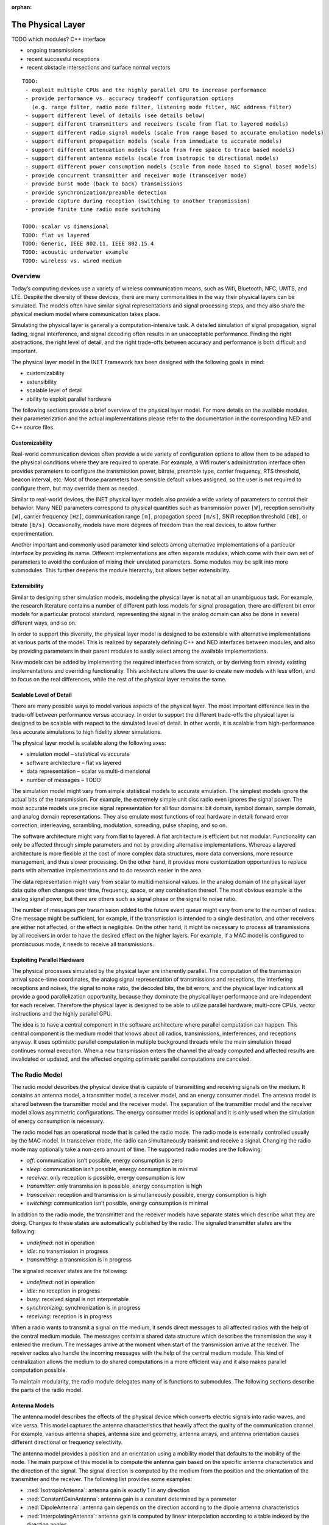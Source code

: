 :orphan:

.. _dg:cha:physicallayer:

The Physical Layer
==================

TODO which modules? C++ interface

-  ongoing transmissions

-  recent successful receptions

-  recent obstacle intersections and surface normal vectors



::

   TODO:
    - exploit multiple CPUs and the highly parallel GPU to increase performance
    - provide performance vs. accuracy tradeoff configuration options
      (e.g. range filter, radio mode filter, listening mode filter, MAC address filter)
    - support different level of details (see details below)
    - support different transmitters and receivers (scale from flat to layered models)
    - support different radio signal models (scale from range based to accurate emulation models)
    - support different propagation models (scale from immediate to accurate models)
    - support different attenuation models (scale from free space to trace based models)
    - support different antenna models (scale from isotropic to directional models)
    - support different power consumption models (scale from mode based to signal based models)
    - provide concurrent transmitter and receiver mode (transceiver mode)
    - provide burst mode (back to back) transmissions
    - provide synchronization/preamble detection
    - provide capture during reception (switching to another transmission)
    - provide finite time radio mode switching

   TODO: scalar vs dimensional
   TODO: flat vs layered
   TODO: Generic, IEEE 802.11, IEEE 802.15.4
   TODO: acoustic underwater example
   TODO: wireless vs. wired medium

Overview
--------

Today’s computing devices use a variety of wireless communication means,
such as Wifi, Bluetooth, NFC, UMTS, and LTE. Despite the diversity of
these devices, there are many commonalities in the way their physical
layers can be simulated. The models often have similar signal
representations and signal processing steps, and they also share the
physical medium model where communication takes place.

Simulating the physical layer is generally a computation-intensive task.
A detailed simulation of signal propagation, signal fading, signal
interference, and signal decoding often results in an unacceptable
performance. Finding the right abstractions, the right level of detail,
and the right trade-offs between accuracy and performance is both
difficult and important.

The physical layer model in the INET Framework has been designed with
the following goals in mind:

-  customizability

-  extensibility

-  scalable level of detail

-  ability to exploit parallel hardware

The following sections provide a brief overview of the physical layer
model. For more details on the available modules, their parameterization
and the actual implementations please refer to the documentation in the
corresponding NED and C++ source files.

Customizability
~~~~~~~~~~~~~~~

Real-world communication devices often provide a wide variety of
configuration options to allow them to be adaped to the physical
conditions where they are required to operate. For example, a Wifi
router’s administration interface often provides parameters to configure
the transmission power, bitrate, preamble type, carrier frequency, RTS
threshold, beacon interval, etc. Most of those parameters have sensible
default values assigned, so the user is not required to configure them,
but may override them as needed.

Similar to real-world devices, the INET physical layer models also
provide a wide variety of parameters to control their behavior. Many NED
parameters correspond to physical quantities such as transmission power
``[W]``, reception sensitivity ``[W]``, carrier frequency
``[Hz]``, communication range ``[m]``, propagation speed
``[m/s]``, SNIR reception threshold ``[dB]``, or bitrate
``[b/s]``. Occasionally, models have more degrees of freedom than the
real devices, to allow further experimentation.

Another important and commonly used parameter kind selects among
alternative implementations of a particular interface by providing its
name. Different implementations are often separate modules, which come
with their own set of parameters to avoid the confusion of mixing their
unrelated parameters. Some modules may be split into more submodules.
This further deepens the module hierarchy, but allows better
extensibility.

Extensibility
~~~~~~~~~~~~~

Similar to designing other simulation models, modeling the physical
layer is not at all an unambiguous task. For example, the research
literature contains a number of different path loss models for signal
propagation, there are different bit error models for a particular
protocol standard, representing the signal in the analog domain can also
be done in several different ways, and so on.

In order to support this diversity, the physical layer model is designed
to be extensible with alternative implementations at various parts of
the model. This is realized by separately defining C++ and NED
interfaces between modules, and also by providing parameters in their
parent modules to easily select among the available implementations.

New models can be added by implementing the required interfaces from
scratch, or by deriving from already existing implementations and
overriding functionality. This architecture allows the user to create
new models with less effort, and to focus on the real differences, while
the rest of the physical layer remains the same.

Scalable Level of Detail
~~~~~~~~~~~~~~~~~~~~~~~~

There are many possible ways to model various aspects of the physical
layer. The most important difference lies in the trade-off between
performance versus accuracy. In order to support the different
trade-offs the physical layer is designed to be scalable with respect to
the simulated level of detail. In other words, it is scalable from
high-performance less accurate simulations to high fidelity slower
simulations.

The physical layer model is scalable along the following axes:

-  simulation model – statistical vs accurate

-  software architecture – flat vs layered

-  data representation – scalar vs multi-dimensional

-  number of messages – TODO

The simulation model might vary from simple statistical models to
accurate emulation. The simplest models ignore the actual bits of the
transmission. For example, the extremely simple unit disc radio even
ignores the signal power. The most accurate models use precise signal
representation for all four domains: bit domain, symbol domain, sample
domain, and analog domain representations. They also emulate most
functions of real hardware in detail: forward error correction,
interleaving, scrambling, modulation, spreading, pulse shaping, and so
on.

The software architecture might vary from flat to layered. A flat
architecture is efficient but not modular. Functionality can only be
affected through simple parameters and not by providing alternative
implementations. Whereas a layered architecture is more flexible at the
cost of more complex data structures, more data conversions, more
resource management, and thus slower processing. On the other hand, it
provides more customization opportunities to replace parts with
alternative implementations and to do research easier in the area.

The data representation might vary from scalar to multidimensional
values. In the analog domain of the physical layer data quite often
changes over time, frequency, space, or any combination thereof. The
most obvious example is the analog signal power, but there are others
such as signal phase or the signal to noise ratio.

The number of messages per transmission added to the future event queue
might vary from one to the number of radios. One message might be
sufficient, for example, if the transmission is intended to a single
destination, and other receivers are either not affected, or the effect
is negligible. On the other hand, it might be necessary to process all
transmissions by all receivers in order to have the desired effect on
the higher layers. For example, if a MAC model is configured to
promiscuous mode, it needs to receive all transmissions.

Exploiting Parallel Hardware
~~~~~~~~~~~~~~~~~~~~~~~~~~~~

The physical processes simulated by the physical layer are inherently
parallel. The computation of the transmission arrival space-time
coordinates, the analog signal representation of transmissions and
receptions, the interfering receptions and noises, the signal to noise
ratio, the decoded bits, the bit errors, and the physical layer
indications all provide a good parallelization opportunity, because they
dominate the physical layer performance and are independent for each
receiver. Therefore the physical layer is designed to be able to utilize
parallel hardware, multi-core CPUs, vector instructions and the highly
parallel GPU.

The idea is to have a central component in the software architecture
where parallel computation can happen. This central component is the
medium model that knows about all radios, transmissions, interferences,
and receptions anyway. It uses optimistic parallel computation in
multiple background threads while the main simulation thread continues
normal execution. When a new transmission enters the channel the already
computed and affected results are invalidated or updated, and the
affected ongoing optimistic parallel computations are canceled.

The Radio Model
---------------

The radio model describes the physical device that is capable of
transmitting and receiving signals on the medium. It contains an antenna
model, a transmitter model, a receiver model, and an energy consumer
model. The antenna model is shared between the transmitter model and the
receiver model. The separation of the transmitter model and the receiver
model allows asymmetric configurations. The energy consumer model is
optional and it is only used when the simulation of energy consumption
is necessary.

The radio model has an operational mode that is called the radio mode.
The radio mode is externally controlled usually by the MAC model. In
transceiver mode, the radio can simultaneously transmit and receive a
signal. Changing the radio mode may optionally take a non-zero amount of
time. The supported radio modes are the following:

-  *off*: communication isn’t possible, energy consumption is zero

-  *sleep*: communication isn’t possible, energy consumption is minimal

-  *receiver*: only reception is possible, energy consumption is low

-  *transmitter*: only transmission is possible, energy consumption is
   high

-  *transceiver*: reception and transmission is simultaneously possible,
   energy consumption is high

-  *switching*: communication isn’t possible, energy consumption is
   minimal

In addition to the radio mode, the transmitter and the receiver models
have separate states which describe what they are doing. Changes to
these states are automatically published by the radio. The signaled
transmitter states are the following:

-  *undefined*: not in operation

-  *idle*: no transmission in progress

-  *transmitting*: a transmission is in progress

The signaled receiver states are the following:

-  *undefined*: not in operation

-  *idle*: no reception in progress

-  *busy*: received signal is not interpretable

-  *synchronizing*: synchronization is in progress

-  *receiving*: reception is in progress

When a radio wants to transmit a signal on the medium, it sends direct
messages to all affected radios with the help of the central medium
module. The messages contain a shared data structure which describes the
transmission the way it entered the medium. The messages arrive at the
moment when start of the transmission arrive at the receiver. The
receiver radios also handle the incoming messages with the help of the
central medium module. This kind of centralization allows the medium to
do shared computations in a more efficient way and it also makes
parallel computation possible.

To maintain modularity, the radio module delegates many of is functions
to submodules. The following sections describe the parts of the radio
model.

Antenna Models
~~~~~~~~~~~~~~

The antenna model describes the effects of the physical device which
converts electric signals into radio waves, and vice versa. This model
captures the antenna characteristics that heavily affect the quality of
the communication channel. For example, various antenna shapes, antenna
size and geometry, antenna arrays, and antenna orientation causes
different directional or frequency selectivity.

The antenna model provides a position and an orientation using a
mobility model that defaults to the mobility of the node. The main
purpose of this model is to compute the antenna gain based on the
specific antenna characteristics and the direction of the signal. The
signal direction is computed by the medium from the position and the
orientation of the transmitter and the receiver. The following list
provides some examples:

-  :ned:`IsotropicAntenna`: antenna gain is exactly 1 in any direction

-  :ned:`ConstantGainAntenna`: antenna gain is a constant determined by
   a parameter

-  :ned:`DipoleAntenna`: antenna gain depends on the direction according
   to the dipole antenna characteristics

-  :ned:`InterpolatingAntenna`: antenna gain is computed by linear
   interpolation according to a table indexed by the direction angles

The antenna models are in the ``src/physicallayer/antenna/``
directory.

Transmitter Models
~~~~~~~~~~~~~~~~~~

The transmitter model describes the physical process which converts
packets into electric signals. In other words, this model converts a MAC
packet into a signal that is transmitted on the medium. The conversion
process and the representation of the signal depends on the level of
detail and the physical characteristics of the implemented protocol.

In the flat model the transmitter model skips the symbol domain and the
sample domain representations, and it directly creates the analog domain
representation. The bit domain representation is reduced to the bit
length of the packet and the actual bits are ignored.

In the layered model the conversion process involves various processing
steps such as packet serialization, forward error correction encoding,
scrambling, interleaving, and modulation. This transmitter model
requires much more computation, but it produces accurate bit domain,
symbol domain, and sample domain representations.

The various protocol specific transmitter models are in the
corresponding directories.

Receiver Models
~~~~~~~~~~~~~~~

The receiver model describes the physical process which converts
electric signals into packets. In other words, this model converts a
reception, along with an interference computed by the medium model, into
a MAC packet and a reception indication. It also determines the
following for each transmission:

-  *is the reception possible or not*: based on the signal
   characteristics such as reception power, carrier frequency,
   bandwidth, preamble mode, modulation scheme

-  *if the reception is possible, is reception attempted or not*: based
   on the ongoing reception and the support of signal capturing

-  *if the reception is attempted, is reception successful or not*:
   based on the error model and the simulated part of the signal
   decoding

In the flat model the receiver model skips the sample domain, the symbol
domain, and the bit domain representations, and it directly creates the
packet domain representation by copying the packet from the
transmission. It uses the error model to decide if the reception is
successful or not.

In the layered model the conversion process involves various processing
steps such as demodulation, descrambling, deinterleaving, forward error
correction decoding, and deserialization. This reception model requires
much more computation, but it produces accurate sample domain, symbol
domain, and bit domain representations.

The various protocol specific receiver models are in the corresponding
directories.

Transmission Error Modeling
~~~~~~~~~~~~~~~~~~~~~~~~~~~

Determining the reception errors is a crucial part of the reception
process. There are often several different statistical error models in
the literature even for a particular physical layer. In order to support
this diversity the error model is a separate replaceable component of
the receiver.

The error model describes how the signal to noise ratio affects the
amount of errors at the receiver. The main purpose of this model is to
determine whether if the received packet has errors or not. It also
computes various physical layer indications for higher layers such as
packet error rate, bit error rate, and symbol error rate. For the
layered reception model it needs to compute the erroneous bits, symbols,
or samples depending on the lowest simulated physical domain where the
real decoding starts. The error model is optional, if omitted all
receptions are considered successful.

The error models are in the ``src/physicallayer/errormodel/``
directory and also in the corresponding protocol specific directories.

Power Consumption Models
~~~~~~~~~~~~~~~~~~~~~~~~

A substantial part of the energy consumption of communication devices
comes from transmitting and receiving signals. The energy consumer model
describes how the radio consumes energy depending on its activity. This
model is optional, if omitted energy consumption is ignored. The
following list provides some examples:

-  :ned:`StateBasedEpEnergyConsumer`: Models energy consuption based on power. The constant power consumption is
   determined by valid combinations of the radio mode, the transmitter
   state and the receiver state. To be used with energy generator and storage modules using `energy and power` (denoted with `Ep` in the module name).
-  :ned:`StateBasedCcEnergyConsumer`: Models energy consuption based on current. The constant current consumption is
   determined by valid combinations of the radio mode, the transmitter
   state and the receiver state. To be used with energy generator and storage modules using `charge and current` (denoted with `Ep` in the module name).

The energy consumer models are in the
``src/physicallayer/energyconsumer/`` directory.

TODO: layered

This module further splits the transmitter and receiver models to allow
bit precise communication modeling.

TODO: layered

The following sections describe the parts of the layered radio model.

Encoding and Decoding
^^^^^^^^^^^^^^^^^^^^^

This module describes how the packet domain signal representation is
converted into the bit domain, and vice versa.

TODO: layered

Modulation and Demodulation
^^^^^^^^^^^^^^^^^^^^^^^^^^^

This module describes how the bit domain signal representation is
converted into the symbol domain, and vice versa.

TODO: layered

Pulse Shaping and Pulse Filtering
^^^^^^^^^^^^^^^^^^^^^^^^^^^^^^^^^

This module describes how the symbol domain signal representation is
converted into the sample domain, and vice versa.

TODO: layered

Digital Analog and Analog Digital Conversion
^^^^^^^^^^^^^^^^^^^^^^^^^^^^^^^^^^^^^^^^^^^^

This module describes how the sample domain signal representation is
converted into the analog domain, and vice versa.

TODO: layered

The Medium Model
----------------

The medium model describes the shared physical medium where
communication takes place. It keeps track of radios, noise sources,
ongoing transmissions, background noise, and other ongoing noises. The
medium computes when, where and how transmissions and noises arrive at
receivers. It also efficiently provides the set of interfering
transmissions and noises for the receivers. It doesn’t send or handle
messages on its own, it rather acts as a mediator between radios.

The medium model has a separate chapter devoted to it, see
:doc:`ch-transmission-medium`.

Signal Representation
---------------------

The data structures that represent the transmitted and the received
signals might contain many different data depending on the simulated
level of detail. In addition, the reception data structure might contain
various physical layer indications, which are computed during the
reception process. The following list provides some examples:

-  *packet domain*: actual packet, packet error rate, packet error bit,
   etc.

-  *bit domain*: various bit lengths, bitrates, actual bits, forward
   error correction code, interleaving scheme, scrambling scheme, bit
   error rate, number of bit errors, actual erroneous bits, etc.

-  *symbol domain*: number of symbols, symbol rate, actual symbols,
   modulation scheme, symbol error rate, number of symbol errors, actual
   erroneous symbols, etc.

-  *sample domain*: number of samples, sampling rate, actual samples,
   etc.

-  *analog domain*: space-time coordinates, antenna orientations,
   communication range, interference range, detection range, carrier
   frequency, subcarrier frequencies, bandwidths, scalar or dimensional
   power, receive signal strength indication, signal to noise and
   interference ratio, etc.

In simple case the packet domain specifies the MAC packet only, and the
bit domain specifies the bit length and the bitrate. The symbol domain
specifies the used modulation, and the sample domain is simply ignored.
The most important part is the analog domain representation, because it
is indispensable to be able to compute some kind of signal to noise and
interference ratio. The following figure shows four different kinds of
analog domain representations, but other representations are also
possible.



.. figure:: figures/phyanalog.*
   :align: center
   :alt: Various analog signal representations

   Various analog signal representations

The first representation is called range-based, and it is used by the
unit disc radio. The advantage of this data structure is that it is
compact, predictable, and provides high performance. The disadvantage is
that it is very inaccurate in terms of modeling reality. Nevertheless,
this representation might be sufficient for developing a new routing
protocol if accurate simulation of packet loss is not important.

The second data structure represents a narrowband signal with a scalar
signal power, a carrier frequency, and a bandwidth. The advantage of
this representation is that it allows to compute a real signal to noise
ratio, which in turn can be used by the error model to compute bit and
packet error rates. This representation is most of the time sufficient
for the simulation of IEEE 802.11 networks.

The third data structure describes a signal power that changes over
time. In this case the signal power is represented with a
one-dimensional time dependent value that precisely follows the
transmitted pulses. This representation is used by the IEEE 802.15.4a
UWB radio.

The last representation uses a multi-dimensional value to describe the
signal power that changes over both time and frequency. The IEEE 802.11b
model might use this representation to simulate crosstalk, where one
channel interferes with another. In order to make it work the frequency
spectrum of the signal has to follow the real spectrum more precisely at
both ends of the band.

The flat signal representation uses a single object to simulatenously
describe all domains of the transmission or the reception. In contrast,
the layered signal representation uses one object to describe every
domain seperately. The advantage of the latter is that it is extensible
with alternative implementations for each domain. The disadvantage is
that it needs more allocation and resource management.

Signal Processing
-----------------

The following figure shows the process of how a MAC packet gets from the
transmitter radio through the medium to the receiver radio. The figure
focues on how data flows between the processing components of the
physical layer. The blue boxes represent the data structures, and the
red boxes represent the processing components.



.. figure:: figures/phydataflow.*
   :align: center
   :alt: Signal processing data flow

   Signal processing data flow

The transmission process starts in the transmitter radio when it
receives a MAC packet from the higher layer. The radio must be in
transmitter or transceiver mode before receiving a MAC packet, otherwise
it throws an exception. At first the transmitter model creates a data
structure that describes the transmitted signal based on the received
MAC packet and the attached transmission request. The resulting data
structure is immutable, it is not going to be changed in any later
processing step.

Thereafter the propagation model computes the arrival space-time
coordinates for all receivers. In the next step the medium model
determines the set of affected receivers. Which radio constitutes
affected depends on a number of factors such as the maximum
communication range of the transmitter, the radio mode of the receiver,
the listening mode of the receiver, or potentially the MAC address of
the receiver. Using the result the medium model sends a separate message
with the shared transmission data structure to all affected receivers.
There’s no need to send a message to all radios on the channel, because
the computation of interfering signals is independent of this step.

Thereafter the attenuation model computes the reception for the receiver
using the original transmission and the arrival data structure. It
applies the path loss model, the obstacle loss model and the multipath
model to the transmission. The resulting data structure is also
immutable, it is not going to be changed in any later processing step.

Thereafter the medium model computes the interference for the reception
by collecting all interfering receptions and noises. Another signal is
considered interfering if it owerlaps both in time and frequency domains
with respect to the minimum interference parameters. The background
noise model also computes a noise signal that is added to the
interference.

The reception process starts in the receiver radio when it receives a
message from the transmitter radio. The radio must be in receiver or
transceiver mode before the message arrives, otherwise it ignores the
message. At first the receiver model determines is whether the reception
is actually attempted or not. This decision depends on the reception
power, whether there’s another ongoing reception process, and capturing
is enabled or not.

Thereafter the receiver model computes the signal to noise and
interference ratio from the reception and the interference. Using the
result, the bitrate, and the modulation scheme the error model computes
the necessary error rates. Alternatively the error model might compute
the erroneous bits, or symbols by altering the corresponding data of the
original transmission.

Thereafter the receiver determines the received MAC packet by either
simply reusing the original, or actually decoding from the lowest
represented domain in the reception. Finally, it attaches the physical
layer indication to the MAC packet, and sends it up to the higher layer.

The following sections describe the data structures that are created
during signal processing.

Transmission Request
~~~~~~~~~~~~~~~~~~~~

This data structure contains parameters that control how the transmitter
produces the transmission. For example, it might override the default
transmission power, ot the default bitrate of the transmitter. It is
attached as a control info object to the MAC packet sent down from the
MAC module to the radio.

Transmission
~~~~~~~~~~~~

This data structure describes the transmission of a signal. It specifies
the start/end time, start/end antenna position, start/end antenna
orientation of the transmitter. In other words, it describes when, where
and how the signal started/ended to interact with the medium. The
transmitter model creates one transmission instance per MAC packet.

Arrival
~~~~~~~

This data structure decscirbes the space and time coordinates of a
transmission arriving at a particular receiver. It specifies the
start/end time, start/end antenna position, start/end antenna
orientation of the receiver. The propagation model creates one arrival
instance per transmission per receiver.

Listening
~~~~~~~~~

This data structure describes the way the receiver radio is listening on
the medium. The physical layer ignores certain transmissions either
during computing the interference or even the complete reception of such
transmissions. For example, a narrowband listening specifies a carrier
frequency and a bandwidth.

Reception
~~~~~~~~~

This data structure describes the reception of a signal by a particular
receiver. It specifies at least the start/end time, start/end antenna
position, start/end antenna orientation of the receiver. The attenuation
model creates one reception instance per transmission per receiver.

Noise
~~~~~

This data structure describes a meaningless signal or a meaningless
composition of multiple signals. All models contain at least the
start/end time, and start/end position.

Interference
~~~~~~~~~~~~

This data structure describes the interfering signals and noises that
affect a particular reception. It also specifies the total noise that is
the composition of all interference.

SNIR
~~~~

This data structure describes the signal to noise and interference ratio
of a particular reception. It also specifies the minimum signal to noise
and interference ratio.

Reception Decision
~~~~~~~~~~~~~~~~~~

This data structure describes whether if the reception of a signal is
possible or not, is attempted or not, and is successful or not.

Reception Indication
~~~~~~~~~~~~~~~~~~~~

This data structure describes the physical layer indications such as
RSSI, SNIR, PER, BER, SER. These physical properties are optional and
may be omitted if the receiver is configured to do so or if it doesn’t
support providing the data. The reception indication is attached as a
control info object to the MAC packet sent up from the radio to the MAC
module.

Visualization
-------------

In order to help understanding the communication in the network the
physical layer supports visualizing its state. The following list shows
what can be displayed:

-  ongoing transmissions

-  recent successful receptions

-  recent obstacle intersections and surface normal vectors

The ongoing transmissions can be displayed with 3 dimensional spheres or
with 2 dimensional rings laying in the XY plane. As the signal
propagates through space the figure grows with it to show where the
beginning of the signal is. The inner circle of the ring figure shows as
the end of the signal propagates through space.

The recent successful receptions are displayed as straight lines between
the original positions of the transmission and the reception. The recent
obstacle intersections are also displayed as straight lines from the
start of the intersection to the end of it.

TODO other stuff
----------------

TODO: scalar vs dimensional

TODO: flat vs layered

TODO: Generic, IEEE 802.11, IEEE 802.15.4

TODO: acoustic underwater example

TODO: wireless vs. wired medium

Use Cases
---------
